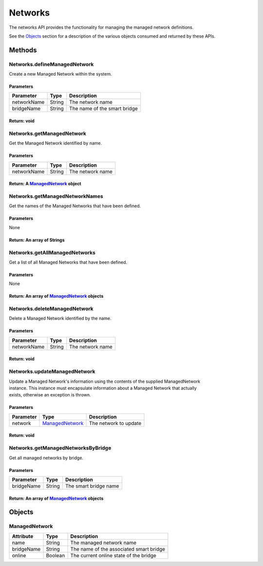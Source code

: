 Networks
--------

The networks API provides the functionality for managing the managed network definitions.

See the `Objects <#objects>`__ section for a description of the various objects consumed and returned by these APIs.

Methods
~~~~~~~

Networks.defineManagedNetwork
^^^^^^^^^^^^^^^^^^^^^^^^^^^^^

Create a new Managed Network within the system.

Parameters
''''''''''

+---------------+----------+--------------------------------+
| Parameter     | Type     | Description                    |
+===============+==========+================================+
| networkName   | String   | The network name               |
+---------------+----------+--------------------------------+
| bridgeName    | String   | The name of the smart bridge   |
+---------------+----------+--------------------------------+

Return: void
''''''''''''

Networks.getManagedNetwork
^^^^^^^^^^^^^^^^^^^^^^^^^^

Get the Managed Network identified by name.

Parameters
''''''''''

+---------------+----------+--------------------+
| Parameter     | Type     | Description        |
+===============+==========+====================+
| networkName   | String   | The network name   |
+---------------+----------+--------------------+

Return: A `ManagedNetwork <#managednetwork>`__ object
'''''''''''''''''''''''''''''''''''''''''''''''''''''

Networks.getManagedNetworkNames
^^^^^^^^^^^^^^^^^^^^^^^^^^^^^^^

Get the names of the Managed Networks that have been defined.

Parameters
''''''''''

None

Return: An array of Strings
'''''''''''''''''''''''''''

Networks.getAllManagedNetworks
^^^^^^^^^^^^^^^^^^^^^^^^^^^^^^

Get a list of all Managed Networks that have been defined.

Parameters
''''''''''

None

Return: An array of `ManagedNetwork <#managednetwork>`__ objects
''''''''''''''''''''''''''''''''''''''''''''''''''''''''''''''''

Networks.deleteManagedNetwork
^^^^^^^^^^^^^^^^^^^^^^^^^^^^^

Delete a Managed Network identified by the name.

Parameters
''''''''''

+---------------+----------+--------------------+
| Parameter     | Type     | Description        |
+===============+==========+====================+
| networkName   | String   | The network name   |
+---------------+----------+--------------------+

Return: void
''''''''''''

Networks.updateManagedNetwork
^^^^^^^^^^^^^^^^^^^^^^^^^^^^^

| Update a Managed Network's information using the contents of the supplied ManagedNetwork
| instance. This instance must encapsulate information about a Managed Network that actually
| exists, otherwise an exception is thrown.

Parameters
''''''''''

+-------------+----------------------------------------+-------------------------+
| Parameter   | Type                                   | Description             |
+=============+========================================+=========================+
| network     | `ManagedNetwork <#managednetwork>`__   | The network to update   |
+-------------+----------------------------------------+-------------------------+

Return: void
''''''''''''

Networks.getManagedNetworksByBridge
^^^^^^^^^^^^^^^^^^^^^^^^^^^^^^^^^^^

Get all managed networks by bridge.

Parameters
''''''''''

+--------------+----------+-------------------------+
| Parameter    | Type     | Description             |
+==============+==========+=========================+
| bridgeName   | String   | The smart bridge name   |
+--------------+----------+-------------------------+

Return: An array of `ManagedNetwork <#ManagedNetwork>`__ objects
''''''''''''''''''''''''''''''''''''''''''''''''''''''''''''''''

Objects
~~~~~~~

ManagedNetwork
^^^^^^^^^^^^^^

+--------------+-----------+-------------------------------------------+
| Attribute    | Type      | Description                               |
+==============+===========+===========================================+
| name         | String    | The managed network name                  |
+--------------+-----------+-------------------------------------------+
| bridgeName   | String    | The name of the associated smart bridge   |
+--------------+-----------+-------------------------------------------+
| online       | Boolean   | The current online state of the bridge    |
+--------------+-----------+-------------------------------------------+
